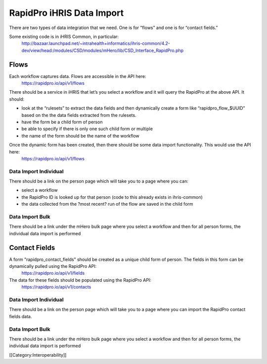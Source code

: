 RapidPro iHRIS Data Import
==========================


There are two types of data integration that we need.  One is for “flows” and one is for “contact fields.”

Some existing code is in iHRIS Common, in particular:
  http://bazaar.launchpad.net/~intrahealth+informatics/ihris-common/4.2-dev/view/head:/modules/CSD/modules/mHero/lib/CSD_Interface_RapidPro.php



Flows
^^^^^
Each workflow captures data.  Flows are accessible in the API here:
	https://rapidpro.io/api/v1/flows
There should be a service in iHRIS that let’s you select a workflow and it will query the RapidPro at the above API.  It should:


* look at the “rulesets” to extract the data fields and then dynamically create a form like “rapidpro_flow_$UUID” based on the the data fields extracted from the rulesets.
* have the form be a child form of person
* be able to specify if there is only one such child form or multiple
* the name of the form should be the name of the workflow

Once the dynamic form has been created, then there should be some data import functionality.   This would use the API here:
   https://rapidpro.io/api/v1/flows



Data Import Individual
~~~~~~~~~~~~~~~~~~~~~~
There should be a link on the person page which will take you to a page where you can:


* select a workflow
* the RapidPro ID is looked up for that person (code to this already exists in ihris-common)
* the data collected from the ?most recent? run of the flow are saved in the child form


Data Import Bulk
~~~~~~~~~~~~~~~~
There should be a link under the mHero bulk page where you select a workflow and then for all person forms, the individual data import is performed



Contact Fields
^^^^^^^^^^^^^^
A form "rapidpro_contact_fields" should be created as a unique child form of person.  The fields in this form can be dynamically pulled using the RapidPro API:
  https://rapidpro.io/api/v1/fields

The data for these fields should be populated using the RapidPro API:
  https://rapidpro.io/api/v1/contacts



Data Import Individual
~~~~~~~~~~~~~~~~~~~~~~
There should be a link on the person page which will take you to a page where you can import the RapidPro contact fields data.


Data Import Bulk
~~~~~~~~~~~~~~~~
There should be a link under the mHero bulk page where you select a workflow and then for all person forms, the individual data import is performed

[[Category:Interoperability]]
